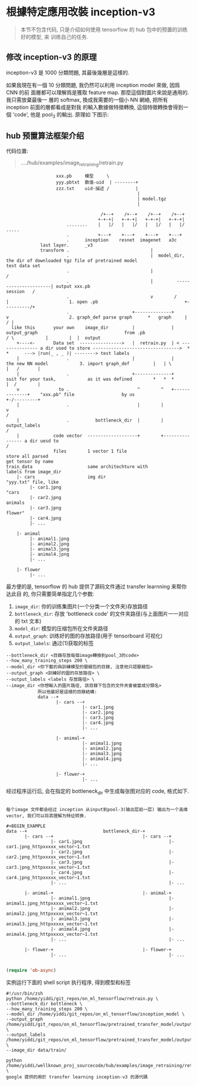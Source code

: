 * 根據特定應用改裝 inception-v3

#+BEGIN_QUOTE
本节不包含代码, 只是介绍如何使用 tensorflow 的 hub 包中的预置的训练好的模型, 来
训练自己的任务.
#+END_QUOTE

** 修改 inception-v3 的原理
inception-v3 是 1000 分類問題, 其最後幾層是這樣的.

#+DOWNLOADED: /tmp/screenshot.png @ 2018-07-31 16:00:14
[[file:根據特定應用改裝 inception-v3/screenshot_2018-07-31_16-00-14.png]]


如果我現在有一個 10 分類問題, 我仍然可以利用 inception model 來做, 因爲 CNN 的前
面層都可以理解爲是獲取 feature map. 那麼這個對圖片來說是通用的. 我只需放棄最後一
層的 softmax, 換成我需要的一個小 NN 網絡, 把所有 inception 前面的層都看成是對我
的輸入數據做特徵轉換, 這個特徵轉換會得到一個 'code', 他是 pool_3 的輸出. 原理如
下图示:

#+DOWNLOADED: /tmp/screenshot.png @ 2018-07-31 16:04:18
[[file:根據特定應用改裝 inception-v3/screenshot_2018-07-31_16-04-18.png]]

** hub 预置算法框架介绍

代码位置:
#+BEGIN_QUOTE
..../hub/examples/image_retraining/retrain.py
#+END_QUOTE


#+BEGIN_EXAMPLE
                     xxx.pb     模型     \
                     yyy.pbtxt  数值-uid  | --------+
                     zzz.txt    uid-描述 /          |
                                                    |
                                                    | model.tgz
                                                    |

                                      /+--+    /+--+    /+--+    /+--+
                                     +-+-+|   +-+-+|   +-+-+|   +-+-+|
                         ........    |   |/   |   |/   |   |/   |   |/  .....
                         .           +---+    +---+    +---+    +---+
                         .      inception    resnet  imagenet   a3c
               last layer.      _v3
               transform .                               |
                         .                               |  model_dir, the dir of downloaded tgz file of pretrained model                                                 test data set
                         .                               |                                                                                                                /
                         .                               |         ----------------------| output xxx.pb                                                       session   /
                         .                               v        /                      |                       1. open .pb                                 +----------/+
                         .                        +--------------+                       v                       2. graph_def parse graph      *   graph     |         / |
    like this       your own    image_dir         |              |     output_graph                                 from .pb                  / \            |        |  |  output
      +----<-       Data set  ---------------->   |  retrain.py  | < --------------- a dir used to store --------------------------------->  *   *      ---> |run(_ , _ )| --------> test labels
      |                  .                        |              |                   the new NN model            3. import graph_def         |   | \         |   /       |
      |                  .                        +--------------+                   suit for your task,            as it was defined        *   *  *        |  /        |
      v               to .                          ^        ^   +--------------+    "xxx.pb" file                  by us                                    +-/---------+
      |                  .                          |        |                  v                                                                             /
      |                  .          bottleneck_dir  |        | output_labels                                                                                 /
      |             code vector  -------------------+        +---------------- a dir uesd to                                                                /
                    files        1 vector 1 file                               store all parsed                                                            get tensor by name
  train_data                     same architechture with                       labels from image_dir
      |- cars                    img dir                                       "yyy.txt" file, like
           |- car1.jpng                                                        "cars
           |- car2.jpng                                                         animals
           |- car3.jpng                                                         flower"
           |- car4.jpng
           |- ...

      |- animal
           |- animal1.jpng
           |- animal2.jpng
           |- animal3.jpng
           |- animal4.jpng
           |- ...

      |- flower
           |- ...
#+END_EXAMPLE

最方便的是, tensorflow 的 hub 提供了源码文件通过 transfer learnning 来帮你达此目
的, 你只需要简单指定几个参数:

1. ~image_dir~: 你的训练集图片(一个分类一个文件夹)存放路径
2. ~bottleneck_dir~: 存放 'bottleneck code' 的文件夹路径(与上面图片一一对应的 txt 文本)
3. ~model_dir~: 模型的压缩包所在文件夹路径
4. ~output_graph~: 训练好的图的存放路径(用于 tensorboard 可视化)
5. ~output_labels~: 通过(1)获取的标签

#+BEGIN_EXAMPLE
  --bottleneck_dir <目錄存放每個image轉換到pool_3的code>
  --how_many_training_steps 200 \
  --model_dir <你下載的與訓練模型的壓縮包的目錄, 注意他只認壓縮包>
  --output_graph <訓練好的圖的存放路徑> \
  --output_labels <labels 存放路徑> \
  --image_dir <你想輸入的圖片路徑, 該目錄下包含的文件夾會被當成分類名>
              所以他最好是這樣的目錄結構:
              data --+
                     |- cars --+
                               |- car1.jpng
                               |- car2.jpng
                               |- car3.jpng
                               |- car4.jpng
                               |- ...

                     |- animal-+
                               |- animal1.jpng
                               |- animal2.jpng
                               |- animal3.jpng
                               |- animal4.jpng
                               |- ...

                     |- flower-+
                               |- ...
#+END_EXAMPLE

经过程序运行后, 会在指定的 bottleneck_dir 中生成每张图对应的 code, 格式如下.
#+BEGIN_EXAMPLE

每个image 文件都会经过 inception 从input到pool-3(输出层前一层) 输出为一个高维
vector, 我们可以将其理解为特征转换.

#+BEGIN_EXAMPLE
data --+                             bottleneck_dir-+
       |- cars --+                                  |- cars --+
                 |- car1.jpng                                 |- car1.jpng_httpxxxxx_vector~1.txt
                 |- car2.jpng                                 |- car2.jpng_httpxxxxx_vector~1.txt
                 |- car3.jpng                                 |- car3.jpng_httpxxxxx_vector~1.txt
                 |- car4.jpng                                 |- car4.jpng_httpxxxxx_vector~1.txt
                 |- ...                                       |- ...

       |- animal-+                                  |- animal-+
                 |- animal1.jpng                              |- animal1.jpng_httpxxxxx_vector~1.txt
                 |- animal2.jpng                              |- animal2.jpng_httpxxxxx_vector~1.txt
                 |- animal3.jpng                              |- animal3.jpng_httpxxxxx_vector~1.txt
                 |- animal4.jpng                              |- animal4.jpng_httpxxxxx_vector~1.txt
                 |- ...                                       |- ...

       |- flower-+                                  |- flower-+
                 |- ...                                       |- ...

#+END_EXAMPLE

#+BEGIN_SRC emacs-lisp :tangle yes
(require 'ob-async)
#+END_SRC

#+RESULTS:
: ob-async

实例运行下面的 shell script 执行程序, 得到模型和标签
#+BEGIN_SRC shell :async
  #!/usr/bin/zsh
  python /home/yiddi/git_repos/on_ml_tensorflow/retrain.py \
  --bottleneck_dir bottleneck \
  --how_many_training_steps 200 \
  --model_dir /home/yiddi/git_repos/on_ml_tensorflow/inception_model \
  --output_graph /home/yiddi/git_repos/on_ml_tensorflow/pretrained_transfer_model/output_graph.pb \
  --output_labels /home/yiddi/git_repos/on_ml_tensorflow/pretrained_transfer_model/output_labels.txt \
  --image_dir data/train/
#+END_SRC

#+RESULTS:
: Converted 2 variables to const ops.

#+BEGIN_EXAMPLE
  python /home/yiddi/wellknown_proj_sourcecode/hub/examples/image_retraining/retrain.py \
  google 提供的用於 transfer learning inception-v3 的源代碼
#+END_EXAMPLE
